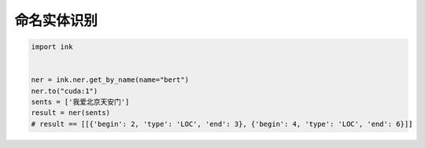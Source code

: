 命名实体识别
========================

.. code-block:: python

    import ink


    ner = ink.ner.get_by_name(name="bert")
    ner.to("cuda:1")
    sents = ['我爱北京天安门']
    result = ner(sents)
    # result == [[{'begin': 2, 'type': 'LOC', 'end': 3}, {'begin': 4, 'type': 'LOC', 'end': 6}]]
